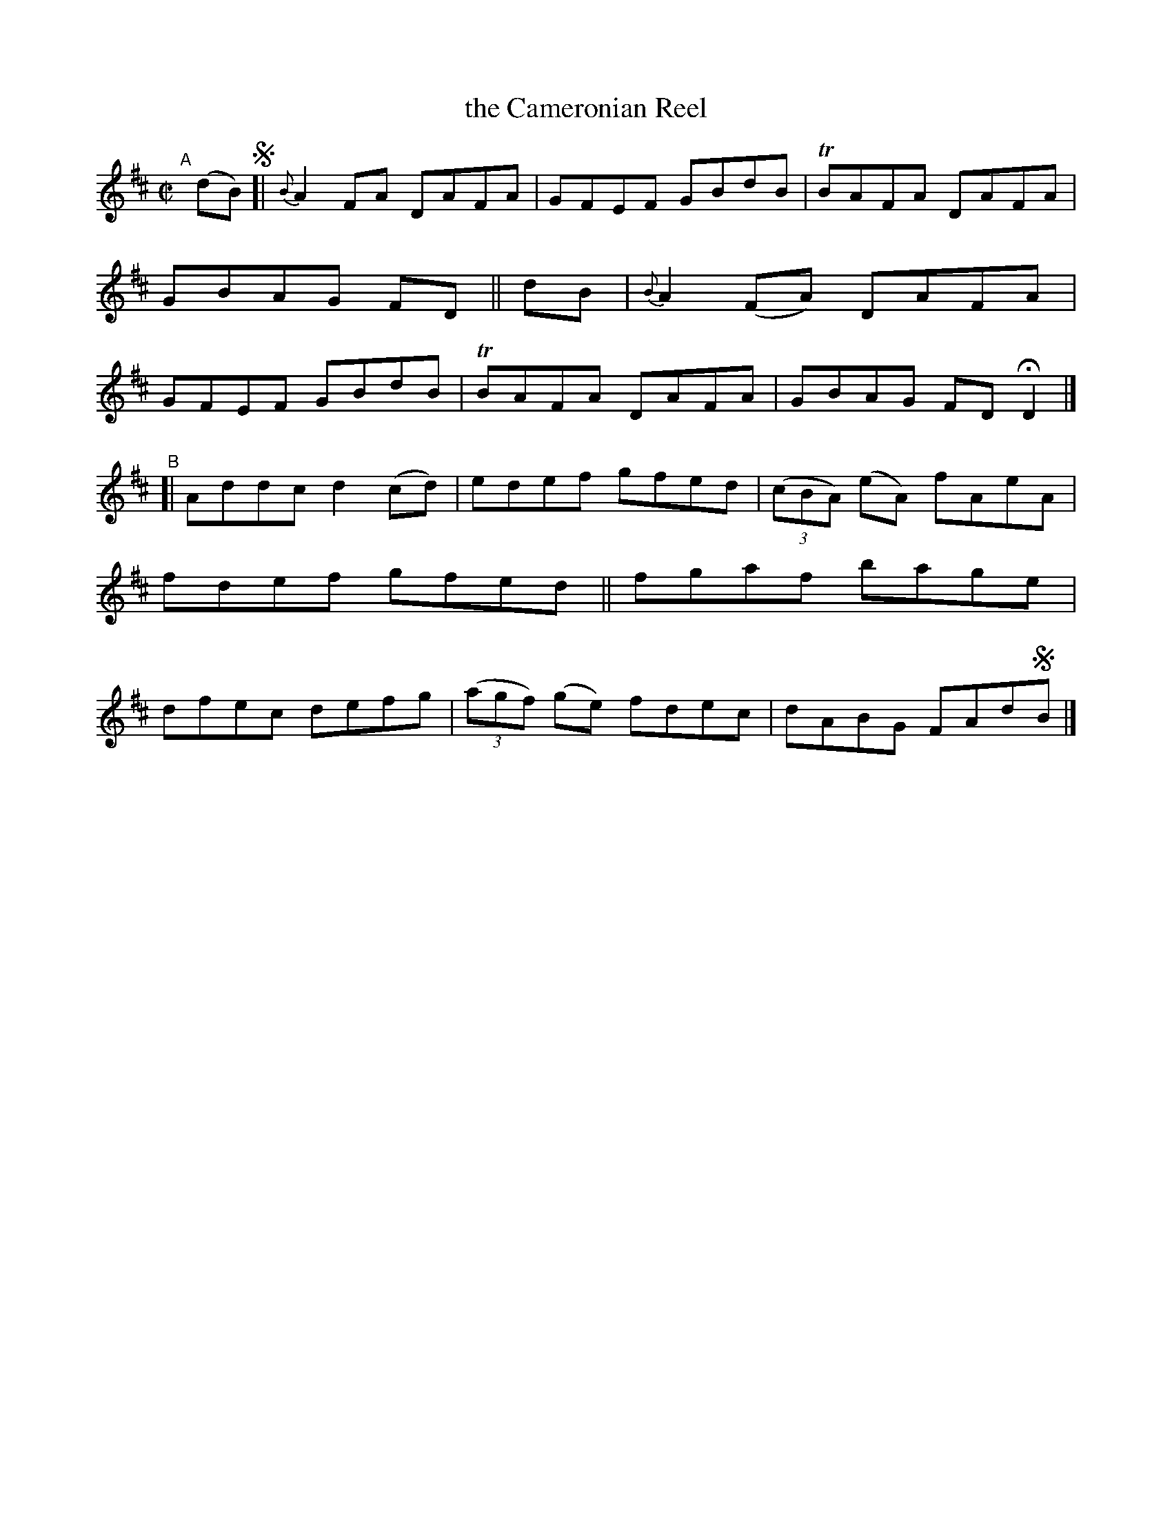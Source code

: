 X: 731
T: the Cameronian Reel
R: reel
%S: s:2 b:16(8+8)
B: Francis O'Neill: "The Dance Music of Ireland" (1907) #731
Z: Transcribed by Frank Nordberg - http://www.musicaviva.com
F: http://www.musicaviva.com/abc/tunes/ireland/oneill-1001/0731/oneill-1001-0731-1.abc
%m: Tn = (3n/o/n/
M: C|
L: 1/8
K: D
"^A"[|] (dB) !segno![| {B}A2 FA  DAFA | GFEF GBdB | TBAFA DAFA | GBAG FD \
||       dB          | {B}A2(FA) DAFA | GFEF GBdB | TBAFA DAFA | GBAG FDHD2 |]
"^B"\
[| Addc d2(cd) | edef gfed | (3(cBA) (eA) fAeA | fdef gfed \
|| fgaf bage   | dfec defg | (3(agf) (ge) fdec | dABG FAd!segno!B |]
